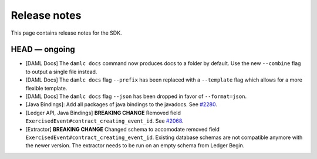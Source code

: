 .. Copyright (c) 2019 Digital Asset (Switzerland) GmbH and/or its affiliates. All rights reserved.
.. SPDX-License-Identifier: Apache-2.0

Release notes
#############

This page contains release notes for the SDK.

HEAD — ongoing
--------------

- [DAML Docs] The ``damlc docs`` command now produces docs to a folder by default. Use the new ``--combine`` flag to output a single file instead.
- [DAML Docs] The ``damlc docs`` flag ``--prefix`` has been replaced with a ``--template`` flag which allows for a more flexible template.
- [DAML Docs] The ``damlc docs`` flag ``--json`` has been dropped in favor of ``--format=json``.
- [Java Bindings]: Add all packages of java bindings to the javadocs.
  See `#2280 <https://github.com/digital-asset/daml/issues/2280>`__.
- [Ledger API, Java Bindings] **BREAKING CHANGE** Removed field ``ExercisedEvent#contract_creating_event_id``.
  See `#2068 <https://github.com/digital-asset/daml/issues/2068>`__.
- [Extractor] **BREAKING CHANGE** Changed schema to accomodate removed field ``ExercisedEvent#contract_creating_event_id``.
  Existing database schemas are not compatible anymore with the newer version. The extractor needs to be run on an empty schema from Ledger Begin.

